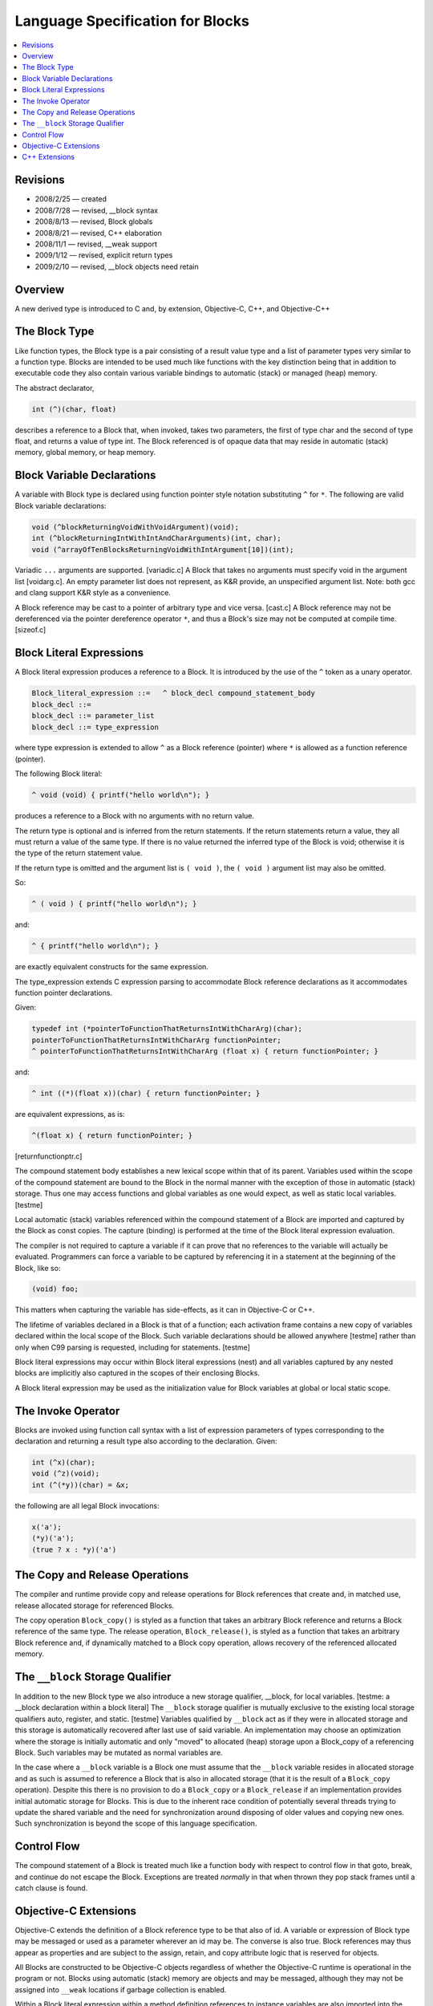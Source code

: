 
.. role:: block-term

=================================
Language Specification for Blocks
=================================

.. contents::
   :local:

Revisions
=========

- 2008/2/25 — created
- 2008/7/28 — revised, __block syntax
- 2008/8/13 — revised, Block globals
- 2008/8/21 — revised, C++ elaboration
- 2008/11/1 — revised, __weak support
- 2009/1/12 — revised, explicit return types
- 2009/2/10 — revised, __block objects need retain

Overview
========

A new derived type is introduced to C and, by extension, Objective-C,
C++, and Objective-C++

The Block Type
==============

Like function types, the :block-term:`Block type` is a pair consisting
of a result value type and a list of parameter types very similar to a
function type. Blocks are intended to be used much like functions with
the key distinction being that in addition to executable code they
also contain various variable bindings to automatic (stack) or managed
(heap) memory.

The abstract declarator,

.. code-block:: c

   int (^)(char, float)

describes a reference to a Block that, when invoked, takes two
parameters, the first of type char and the second of type float, and
returns a value of type int.  The Block referenced is of opaque data
that may reside in automatic (stack) memory, global memory, or heap
memory.

Block Variable Declarations
===========================

A :block-term:`variable with Block type` is declared using function
pointer style notation substituting ``^`` for ``*``. The following are
valid Block variable declarations:

.. code-block:: c

    void (^blockReturningVoidWithVoidArgument)(void);
    int (^blockReturningIntWithIntAndCharArguments)(int, char);
    void (^arrayOfTenBlocksReturningVoidWithIntArgument[10])(int);

Variadic ``...`` arguments are supported. [variadic.c] A Block that
takes no arguments must specify void in the argument list [voidarg.c].
An empty parameter list does not represent, as K&R provide, an
unspecified argument list.  Note: both gcc and clang support K&R style
as a convenience.

A Block reference may be cast to a pointer of arbitrary type and vice
versa. [cast.c] A Block reference may not be dereferenced via the
pointer dereference operator ``*``, and thus a Block's size may not be
computed at compile time. [sizeof.c]

Block Literal Expressions
=========================

A :block-term:`Block literal expression` produces a reference to a
Block. It is introduced by the use of the ``^`` token as a unary
operator.

.. code-block:: c

    Block_literal_expression ::=   ^ block_decl compound_statement_body
    block_decl ::= 
    block_decl ::= parameter_list
    block_decl ::= type_expression

where type expression is extended to allow ``^`` as a Block reference
(pointer) where ``*`` is allowed as a function reference (pointer).

The following Block literal:

.. code-block:: c

    ^ void (void) { printf("hello world\n"); }

produces a reference to a Block with no arguments with no return value.

The return type is optional and is inferred from the return
statements. If the return statements return a value, they all must
return a value of the same type. If there is no value returned the
inferred type of the Block is void; otherwise it is the type of the
return statement value.

If the return type is omitted and the argument list is ``( void )``,
the ``( void )`` argument list may also be omitted.

So:

.. code-block:: c

    ^ ( void ) { printf("hello world\n"); }

and:

.. code-block:: c

    ^ { printf("hello world\n"); }

are exactly equivalent constructs for the same expression.

The type_expression extends C expression parsing to accommodate Block
reference declarations as it accommodates function pointer
declarations.

Given:

.. code-block:: c

    typedef int (*pointerToFunctionThatReturnsIntWithCharArg)(char);
    pointerToFunctionThatReturnsIntWithCharArg functionPointer;
    ^ pointerToFunctionThatReturnsIntWithCharArg (float x) { return functionPointer; }

and:

.. code-block:: c

    ^ int ((*)(float x))(char) { return functionPointer; }

are equivalent expressions, as is:

.. code-block:: c

    ^(float x) { return functionPointer; }

[returnfunctionptr.c]

The compound statement body establishes a new lexical scope within
that of its parent. Variables used within the scope of the compound
statement are bound to the Block in the normal manner with the
exception of those in automatic (stack) storage. Thus one may access
functions and global variables as one would expect, as well as static
local variables. [testme]

Local automatic (stack) variables referenced within the compound
statement of a Block are imported and captured by the Block as const
copies. The capture (binding) is performed at the time of the Block
literal expression evaluation.

The compiler is not required to capture a variable if it can prove
that no references to the variable will actually be evaluated.
Programmers can force a variable to be captured by referencing it in a
statement at the beginning of the Block, like so:

.. code-block:: c

  (void) foo;

This matters when capturing the variable has side-effects, as it can
in Objective-C or C++.

The lifetime of variables declared in a Block is that of a function;
each activation frame contains a new copy of variables declared within
the local scope of the Block. Such variable declarations should be
allowed anywhere [testme] rather than only when C99 parsing is
requested, including for statements. [testme]

Block literal expressions may occur within Block literal expressions
(nest) and all variables captured by any nested blocks are implicitly
also captured in the scopes of their enclosing Blocks.

A Block literal expression may be used as the initialization value for
Block variables at global or local static scope.

The Invoke Operator
===================

Blocks are :block-term:`invoked` using function call syntax with a
list of expression parameters of types corresponding to the
declaration and returning a result type also according to the
declaration. Given:

.. code-block:: c

    int (^x)(char);
    void (^z)(void);
    int (^(*y))(char) = &x;

the following are all legal Block invocations:

.. code-block:: c

    x('a');
    (*y)('a');
    (true ? x : *y)('a')

The Copy and Release Operations
===============================

The compiler and runtime provide :block-term:`copy` and
:block-term:`release` operations for Block references that create and,
in matched use, release allocated storage for referenced Blocks.

The copy operation ``Block_copy()`` is styled as a function that takes
an arbitrary Block reference and returns a Block reference of the same
type. The release operation, ``Block_release()``, is styled as a
function that takes an arbitrary Block reference and, if dynamically
matched to a Block copy operation, allows recovery of the referenced
allocated memory.


The ``__block`` Storage Qualifier
=================================

In addition to the new Block type we also introduce a new storage
qualifier, :block-term:`__block`, for local variables. [testme: a
__block declaration within a block literal] The ``__block`` storage
qualifier is mutually exclusive to the existing local storage
qualifiers auto, register, and static. [testme] Variables qualified by
``__block`` act as if they were in allocated storage and this storage
is automatically recovered after last use of said variable.  An
implementation may choose an optimization where the storage is
initially automatic and only "moved" to allocated (heap) storage upon
a Block_copy of a referencing Block.  Such variables may be mutated as
normal variables are.

In the case where a ``__block`` variable is a Block one must assume
that the ``__block`` variable resides in allocated storage and as such
is assumed to reference a Block that is also in allocated storage
(that it is the result of a ``Block_copy`` operation).  Despite this
there is no provision to do a ``Block_copy`` or a ``Block_release`` if
an implementation provides initial automatic storage for Blocks.  This
is due to the inherent race condition of potentially several threads
trying to update the shared variable and the need for synchronization
around disposing of older values and copying new ones.  Such
synchronization is beyond the scope of this language specification.


Control Flow
============

The compound statement of a Block is treated much like a function body
with respect to control flow in that goto, break, and continue do not
escape the Block.  Exceptions are treated *normally* in that when
thrown they pop stack frames until a catch clause is found.


Objective-C Extensions
======================

Objective-C extends the definition of a Block reference type to be
that also of id.  A variable or expression of Block type may be
messaged or used as a parameter wherever an id may be. The converse is
also true. Block references may thus appear as properties and are
subject to the assign, retain, and copy attribute logic that is
reserved for objects.

All Blocks are constructed to be Objective-C objects regardless of
whether the Objective-C runtime is operational in the program or
not. Blocks using automatic (stack) memory are objects and may be
messaged, although they may not be assigned into ``__weak`` locations
if garbage collection is enabled.

Within a Block literal expression within a method definition
references to instance variables are also imported into the lexical
scope of the compound statement. These variables are implicitly
qualified as references from self, and so self is imported as a const
copy. The net effect is that instance variables can be mutated.

The :block-term:`Block_copy` operator retains all objects held in
variables of automatic storage referenced within the Block expression
(or form strong references if running under garbage collection).
Object variables of ``__block`` storage type are assumed to hold
normal pointers with no provision for retain and release messages.

Foundation defines (and supplies) -copy and -release methods for
Blocks.

In the Objective-C and Objective-C++ languages, we allow the
``__weak`` specifier for ``__block`` variables of object type.  If
garbage collection is not enabled, this qualifier causes these
variables to be kept without retain messages being sent. This
knowingly leads to dangling pointers if the Block (or a copy) outlives
the lifetime of this object.

In garbage collected environments, the ``__weak`` variable is set to
nil when the object it references is collected, as long as the
``__block`` variable resides in the heap (either by default or via
``Block_copy()``).  The initial Apple implementation does in fact
start ``__block`` variables on the stack and migrate them to the heap
only as a result of a ``Block_copy()`` operation.

It is a runtime error to attempt to assign a reference to a
stack-based Block into any storage marked ``__weak``, including
``__weak`` ``__block`` variables.


C++ Extensions
==============

Block literal expressions within functions are extended to allow const
use of C++ objects, pointers, or references held in automatic storage.

As usual, within the block, references to captured variables become
const-qualified, as if they were references to members of a const
object.  Note that this does not change the type of a variable of
reference type.

For example, given a class Foo:

.. code-block:: c

      Foo foo;
      Foo &fooRef = foo;
      Foo *fooPtr = &foo;

A Block that referenced these variables would import the variables as
const variations:

.. code-block:: c

      const Foo block_foo = foo;
      Foo &block_fooRef = fooRef;
      Foo *const block_fooPtr = fooPtr;

Captured variables are copied into the Block at the instant of
evaluating the Block literal expression.  They are also copied when
calling ``Block_copy()`` on a Block allocated on the stack.  In both
cases, they are copied as if the variable were const-qualified, and
it's an error if there's no such constructor.

Captured variables in Blocks on the stack are destroyed when control
leaves the compound statement that contains the Block literal
expression.  Captured variables in Blocks on the heap are destroyed
when the reference count of the Block drops to zero.

Variables declared as residing in ``__block`` storage may be initially
allocated in the heap or may first appear on the stack and be copied
to the heap as a result of a ``Block_copy()`` operation. When copied
from the stack, ``__block`` variables are copied using their normal
qualification (i.e. without adding const).  In C++11, ``__block``
variables are copied as x-values if that is possible, then as l-values
if not; if both fail, it's an error.  The destructor for any initial
stack-based version is called at the variable's normal end of scope.

References to ``this``, as well as references to non-static members of
any enclosing class, are evaluated by capturing ``this`` just like a
normal variable of C pointer type.

Member variables that are Blocks may not be overloaded by the types of
their arguments.

